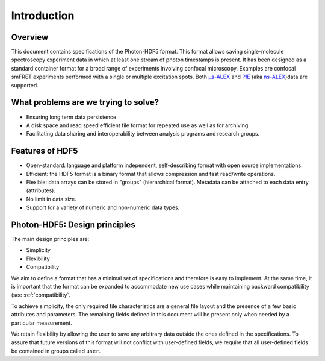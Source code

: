 Introduction
============

Overview
------------

This document contains specifications of the Photon-HDF5 format.
This format allows saving single-molecule spectroscopy experiment data in
which at least one stream of photon timestamps is present.
It has been designed
as a standard container format for a broad range of experiments
involving confocal microscopy. Examples are confocal smFRET
experiments performed with a single or multiple excitation spots.
Both `μs-ALEX <http://dx.doi.org/10.1529/biophysj.104.054114>`_
and `PIE <https://doi.org/10.1529/biophysj.105.064766>`_
(aka `ns-ALEX <https://doi.org/10.1073/pnas.0508584102>`_)data
are supported.


What problems are we trying to solve?
-------------------------------------

-  Ensuring long term data persistence.
-  A disk space and read speed efficient file format for repeated use as well as for archiving.
-  Facilitating data sharing and interoperability between analysis programs and
   research groups.

Features of HDF5
----------------

-  Open-standard: language and platform independent, self-describing format
   with open source implementations.
-  Efficient: the HDF5 format is a binary format that allows compression
   and fast read/write operations.
-  Flexible: data arrays can be stored in "groups" (hierarchical
   format). Metadata can be attached to each data entry (attributes).
-  No limit in data size.
-  Support for a variety of numeric and non-numeric
   data types.

Photon-HDF5: Design principles
------------------------------

The main design principles are:

-  Simplicity
-  Flexibility
-  Compatibility

We aim to define a format that has a minimal set of specifications and therefore
is easy to implement. At the same time, it is important that the format can be
expanded to accommodate new use cases while maintaining backward compatibility
(see :ref:`compatibility`.

To achieve simplicity, the only required file characteristics are a
general file layout and the presence of a few basic attributes and parameters.
The remaining fields defined in this document will be present
only when needed by a particular measurement.

We retain flexibility by allowing the user to save any arbitrary data
outside the ones defined in the specifications. To assure that future versions of
this format will not conflict with user-defined fields, we require
that all user-defined fields be contained in groups called ``user``.
